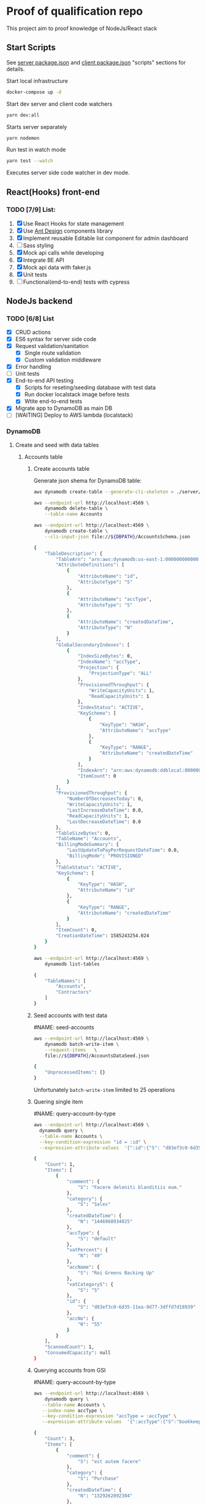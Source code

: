 
* Proof of qualification repo
    :PROPERTIES:
    :header-args: :var DBPATH="server/src/db"
    :END:
  This project aim to proof knowledge of NodeJs/React stack
** Start Scripts
   See [[file:package.json][server package.json]] and [[file:client/package.json][client package.json]] "scripts" sections for details.


Start local infrastructure 
#+begin_src sh
docker-compose up -d
#+end_src
  
Start dev server and client code watchers 
#+begin_src sh
yarn dev:all
#+end_src

Starts server separately
#+begin_src sh
yarn nodemon
#+end_src

Run test in watch mode
#+begin_src sh
yarn test --watch
#+end_src

Executes server side code watcher in dev mode.
** React(Hooks) front-end
*** TODO [7/9] List:
    1. [X] Use React Hooks for state management
    2. [X] Use [[https://ant.design/components/button/][Ant Design]]  components library
    3. [X] Implement reusable Editable list component for admin dashboard
    4. [ ] Sass styling
    5. [X] Mock api calls while developing
    6. [X] Integrate BE API
    7. [X] Mock api data with faker.js
    8. [X] Unit tests
    9. [ ] Functional(end-to-end) tests with cypress
 
** NodeJs backend
*** TODO [6/8] List
    - [X] CRUD actions
    - [X] ES6 syntax for server side code
    - [X] Request validation/sanitation
      - [X] Single route validation
      - [X] Custom validation middleware
    - [X] Error handling
    - [ ] Unit tests
    - [X] End-to-end API testing
      - [X] Scripts for reseting/seeding database with test data
      - [X] Run docker localstack image before tests
      - [X] Wtite end-to-end tests
    - [X] Migrate app to DynamoDB as main DB
    - [ ] [WAITING] Deploy to AWS lambda (localstack)

*** DynamoDB
**** Create and seed with data tables
***** Accounts table
****** Create accounts table
       Generate json shema for DynamoDB table:
    #+begin_src sh :results value code :eval never-export :exports both
      aws dynamodb create-table --generate-cli-skeleton > ./server/db/table-shema-example.json
    #+end_src

    #+NAME: delete-accounts-table
    #+begin_src sh :results silent :eval never-export :exports both
     aws --endpoint-url http://localhost:4569 \
         dynamodb delete-table \
         --table-name Accounts
    #+end_src

    #+NAME: create-table
    #+begin_src sh :results value org :eval never-export :exports both
     aws --endpoint-url http://localhost:4569 \
         dynamodb create-table \
         --cli-input-json file://${DBPATH}/AccountsSchema.json
    #+end_src

    #+RESULTS: create-table
    #+begin_src sh
    {
        "TableDescription": {
            "TableArn": "arn:aws:dynamodb:us-east-1:000000000000:table/Accounts", 
            "AttributeDefinitions": [
                {
                    "AttributeName": "id", 
                    "AttributeType": "S"
                }, 
                {
                    "AttributeName": "accType", 
                    "AttributeType": "S"
                }, 
                {
                    "AttributeName": "createdDateTime", 
                    "AttributeType": "N"
                }
            ], 
            "GlobalSecondaryIndexes": [
                {
                    "IndexSizeBytes": 0, 
                    "IndexName": "accType", 
                    "Projection": {
                        "ProjectionType": "ALL"
                    }, 
                    "ProvisionedThroughput": {
                        "WriteCapacityUnits": 1, 
                        "ReadCapacityUnits": 1
                    }, 
                    "IndexStatus": "ACTIVE", 
                    "KeySchema": [
                        {
                            "KeyType": "HASH", 
                            "AttributeName": "accType"
                        }, 
                        {
                            "KeyType": "RANGE", 
                            "AttributeName": "createdDateTime"
                        }
                    ], 
                    "IndexArn": "arn:aws:dynamodb:ddblocal:000000000000:table/Accounts/index/accType", 
                    "ItemCount": 0
                }
            ], 
            "ProvisionedThroughput": {
                "NumberOfDecreasesToday": 0, 
                "WriteCapacityUnits": 1, 
                "LastIncreaseDateTime": 0.0, 
                "ReadCapacityUnits": 1, 
                "LastDecreaseDateTime": 0.0
            }, 
            "TableSizeBytes": 0, 
            "TableName": "Accounts", 
            "BillingModeSummary": {
                "LastUpdateToPayPerRequestDateTime": 0.0, 
                "BillingMode": "PROVISIONED"
            }, 
            "TableStatus": "ACTIVE", 
            "KeySchema": [
                {
                    "KeyType": "HASH", 
                    "AttributeName": "id"
                }, 
                {
                    "KeyType": "RANGE", 
                    "AttributeName": "createdDateTime"
                }
            ], 
            "ItemCount": 0, 
            "CreationDateTime": 1585243254.024
        }
    }
    #+end_src

    #+RESULTS: create-table
   #+begin_src sh :results value code :eval never-export :exports both
     aws --endpoint-url http://localhost:4569 \
         dynamodb list-tables
   #+end_src

   #+RESULTS:
   #+begin_src sh
   {
       "TableNames": [
           "Accounts", 
           "Contractors"
       ]
   }
   #+end_src
****** Seed accounts with test data

  #NAME: seed-accounts
  #+begin_src sh :results value code :eval never-export :exports both
     aws --endpoint-url http://localhost:4569 \
         dynamodb batch-write-item \
         --request-items   \
         file://${DBPATH}/AccountsDataSeed.json
  #+end_src

  #+RESULTS:
  #+begin_src sh
  {
      "UnprocessedItems": {}
  }
  #+end_src

  Unfortunately =batch-write-item= limited to 25 operations
****** Quering single item

 #NAME: query-account-by-type
 #+begin_src sh :results value code :eval never-export :exports both
   aws --endpoint-url http://localhost:4569 \
     dynamodb query \
     --table-name Accounts \
     --key-condition-expression "id = :id" \
     --expression-attribute-values  '{":id":{"S": "d83ef3c0-6d35-11ea-9d77-3dffd7d18939"}}'
 #+end_src

 #+RESULTS:
 #+begin_src sh
 {
     "Count": 1, 
     "Items": [
         {
             "comment": {
                 "S": "Facere deleniti blanditiis eum."
             }, 
             "category": {
                 "S": "Sales"
             }, 
             "createdDateTime": {
                 "N": "1446960934025"
             }, 
             "accType": {
                 "S": "default"
             }, 
             "vatPercent": {
                 "N": "49"
             }, 
             "accName": {
                 "S": "Roi Greens Backing Up"
             }, 
             "vatCategoryS": {
                 "S": "S"
             }, 
             "id": {
                 "S": "d83ef3c0-6d35-11ea-9d77-3dffd7d18939"
             }, 
             "accNo": {
                 "N": "55"
             }
         }
     ], 
     "ScannedCount": 1, 
     "ConsumedCapacity": null
 }
 #+end_src
****** Querying accounts from GSI
 #NAME: query-account-by-type
 #+begin_src sh :results value code :eval never-export :exports both
     aws --endpoint-url http://localhost:4569 \
         dynamodb query \
        --table-name Accounts \
        --index-name accType \
        --key-condition-expression "accType = :accType" \
        --expression-attribute-values  '{":accType":{"S":"bookkeeping"}}'
 #+end_src

 #+RESULTS:
 #+begin_src sh
 {
     "Count": 3, 
     "Items": [
         {
             "comment": {
                 "S": "est autem facere"
             }, 
             "category": {
                 "S": "Purchase"
             }, 
             "createdDateTime": {
                 "N": "1329262892304"
             }, 
             "accType": {
                 "S": "bookkeeping"
             }, 
             "vatPercent": {
                 "N": "73"
             }, 
             "accName": {
                 "S": "Agp"
             }, 
             "vatCategoryS": {
                 "S": "P"
             }, 
             "id": {
                 "S": "d83fde20-6d35-11ea-9d77-3dffd7d18939"
             }, 
             "accNo": {
                 "N": "93"
             }
         }, 
         {
             "comment": {
                 "S": "Amet consequatur similique quis nobis nam maxime ut dolor. Vitae sed quo sunt molestias vero tempore minima. Necessitatibus ducimus hic reprehenderit. Hic dolore error animi ut aperiam. Hic inventore sunt ipsa ut recusandae. Sed accusantium et iusto.\n \rUnde neque sequi quidem beatae. Quo repudiandae voluptatem impedit nostrum asperiores nostrum aut magnam odio. At recusandae dolorem sunt debitis sequi totam esse ipsa. Eos repellendus totam aut hic.\n \rConsequatur voluptate sunt ratione est est ad omnis. Debitis animi ut est consequatur. Quos praesentium autem est minus et ea."
             }, 
             "category": {
                 "S": "Purchase"
             }, 
             "createdDateTime": {
                 "N": "1551172226477"
             }, 
             "accType": {
                 "S": "bookkeeping"
             }, 
             "vatPercent": {
                 "N": "22"
             }, 
             "accName": {
                 "S": "Computer Manat Vanuatu"
             }, 
             "vatCategoryS": {
                 "S": "P"
             }, 
             "id": {
                 "S": "d83f41e0-6d35-11ea-9d77-3dffd7d18939"
             }, 
             "accNo": {
                 "N": "66"
             }
         }, 
         {
             "category": {
                 "S": "Purchase"
             }, 
             "createdDateTime": {
                 "N": "1564661196514"
             }, 
             "accType": {
                 "S": "bookkeeping"
             }, 
             "vatPercent": {
                 "N": "88"
             }, 
             "accName": {
                 "S": "Maroon Refined Granite Tuna"
             }, 
             "vatCategoryS": {
                 "S": "P"
             }, 
             "id": {
                 "S": "d83fb710-6d35-11ea-9d77-3dffd7d18939"
             }, 
             "accNo": {
                 "N": "93"
             }
         }
     ], 
     "ScannedCount": 3, 
     "ConsumedCapacity": null
 }
 #+end_src

 Because =createdDateTime= was used as =RANGE= (sorted) key, list of items returned by this query
 sorted descendant by =createdDateTime=

***** Contractors table
****** Create table
    #+NAME: delete-contractors-table
    #+begin_src sh :results silent :eval never-export :exports both
     aws --endpoint-url http://localhost:4569 \
         dynamodb delete-table \
         --table-name Contractors
    #+end_src

    #+NAME: create-contractors-table
    #+begin_src sh :results value code :eval never-export :exports both
     aws --endpoint-url http://localhost:4569 \
         dynamodb create-table \
         --cli-input-json file://${DBPATH}/ContractorsSchema.json
    #+end_src

    #+RESULTS: create-contractors-table
    #+begin_src sh
    {
        "TableDescription": {
            "TableArn": "arn:aws:dynamodb:us-east-1:000000000000:table/Contractors", 
            "AttributeDefinitions": [
                {
                    "AttributeName": "id", 
                    "AttributeType": "S"
                }, 
                {
                    "AttributeName": "createdDateTime", 
                    "AttributeType": "N"
                }
            ], 
            "ProvisionedThroughput": {
                "NumberOfDecreasesToday": 0, 
                "WriteCapacityUnits": 1, 
                "LastIncreaseDateTime": 0.0, 
                "ReadCapacityUnits": 1, 
                "LastDecreaseDateTime": 0.0
            }, 
            "TableSizeBytes": 0, 
            "TableName": "Contractors", 
            "BillingModeSummary": {
                "LastUpdateToPayPerRequestDateTime": 0.0, 
                "BillingMode": "PROVISIONED"
            }, 
            "TableStatus": "ACTIVE", 
            "KeySchema": [
                {
                    "KeyType": "HASH", 
                    "AttributeName": "id"
                }, 
                {
                    "KeyType": "RANGE", 
                    "AttributeName": "createdDateTime"
                }
            ], 
            "ItemCount": 0, 
            "CreationDateTime": 1585243058.528
        }
    }
    #+end_src

   #+begin_src sh :results value code :eval never-export :exports both
     aws --endpoint-url http://localhost:4569 \
         dynamodb list-tables
   #+end_src

   #+RESULTS:
   #+begin_src sh
   {
       "TableNames": [
           "Accounts", 
           "Contractors"
       ]
   }
   #+end_src
****** Seed accounts with test data

  #NAME: seed-accounts
  #+begin_src sh :results value code :eval never-export :exports both
     aws --endpoint-url http://localhost:4569 \
         dynamodb batch-write-item \
         --request-items file://${DBPATH}/ContractorsDataSeed.json
  #+end_src

  #+RESULTS:
  #+begin_src sh
  {
      "UnprocessedItems": {}
  }
  #+end_src
****** Scan all items

 #NAME: scan-all-items
 #+begin_src sh :results value code :eval never-export :exports both
     aws --endpoint-url http://localhost:4569 \
         dynamodb scan \
        --table-name Contractors 
 #+end_src

 #+RESULTS:
 #+begin_src sh
 {
     "Count": 5, 
     "Items": [
         {
             "salary": {
                 "N": "73573"
             }, 
             "createdDateTime": {
                 "N": "1485975663942"
             }, 
             "lname": {
                 "S": "Bogan"
             }, 
             "role": {
                 "S": "Assistant"
             }, 
             "fname": {
                 "S": "Melisa"
             }, 
             "id": {
                 "S": "d83fde23-6d35-11ea-9d77-3dffd7d18939"
             }
         }, 
         {
             "salary": {
                 "N": "66464"
             }, 
             "createdDateTime": {
                 "N": "1541301126353"
             }, 
             "lname": {
                 "S": "Weber"
             }, 
             "role": {
                 "S": "Tech Lead"
             }, 
             "fname": {
                 "S": "Dixie"
             }, 
             "id": {
                 "S": "d83fde22-6d35-11ea-9d77-3dffd7d18939"
             }
         }, 
         {
             "salary": {
                 "N": "87487"
             }, 
             "createdDateTime": {
                 "N": "1355210819473"
             }, 
             "lname": {
                 "S": "Larkin"
             }, 
             "role": {
                 "S": "Assistant"
             }, 
             "fname": {
                 "S": "Louisa"
             }, 
             "id": {
                 "S": "d83fde21-6d35-11ea-9d77-3dffd7d18939"
             }
         }, 
         {
             "salary": {
                 "N": "76169"
             }, 
             "createdDateTime": {
                 "N": "1566826234865"
             }, 
             "lname": {
                 "S": "Gerhold"
             }, 
             "role": {
                 "S": "Developer"
             }, 
             "fname": {
                 "S": "Major"
             }, 
             "id": {
                 "S": "d83fde25-6d35-11ea-9d77-3dffd7d18939"
             }
         }, 
         {
             "salary": {
                 "N": "84469"
             }, 
             "createdDateTime": {
                 "N": "1548899509818"
             }, 
             "lname": {
                 "S": "Kassulke"
             }, 
             "role": {
                 "S": "Sales"
             }, 
             "fname": {
                 "S": "Estefania"
             }, 
             "id": {
                 "S": "d83fde24-6d35-11ea-9d77-3dffd7d18939"
             }
         }
     ], 
     "ScannedCount": 5, 
     "ConsumedCapacity": null
 }
 #+end_src

**** [WAITING] [4/6] Attempt to create stack from cloud formation config on localstack env
     - [X] Use aws-serverless-express custom server for lambda env
     - [X] Mock aws infrastructure with localstack
     - [X] Refactor express server to be able to run it locally without deployment on lambda
     - [X] Crete cloud formation template for s3 SPA hosting
     - [ ] [Failed] Deploy express app to labmda
           lockalstack problems appear on execution cloud formation template
     - [ ] Decouple client code from beckend code 
     - [ ] API Gatewat setup

  List of cloud formation stacks
  #+NAME: end-point-list
  #+begin_src sh :results value code :eval never-export :exports both
    aws --endpoint-url=http://localhost:4581 cloudformation list-stacks
  #+end_src

  #+RESULTS: end-point-list
  : /Users/vladimir/projects/react-examples/rhooks-form-app
  : {
  :     "StackSummaries": []
  : }

  #+begin_src sh :results value code :eval never-export :exports both
  aws cloudformation create-stack \
      --template-body file://cloudformation.yml \
      --stack-name web-stack \
      --endpoint-url=http://localhost:4581
  #+end_src

  #+RESULTS:
  : An error occurred (502) when calling the CreateStack operation (reached max retries: 4): Bad Gateway

  Error log from docker:
  #+RESULTS:
  : local_aws     |   File "/opt/code/localstack/.venv/lib/python3.8/site-packages/moto/cloudformation/utils.py", line 61, in yaml_tag_constructor
  : local_aws     |     return {key: _f(loader, tag, node)}
  : local_aws     |   File "/opt/code/localstack/.venv/lib/python3.8/site-packages/moto/cloudformation/utils.py", line 50, in _f
  : local_aws     |     return node.value.split(".")
  : local_aws     | AttributeError: 'list' object has no attribute 'split'
*** API docs
**** Accounts
     :PROPERTIES:
     :header-args: :var API="http://localhost:5000/api"
     :END:
     All accounts tested for "bookkeeping" type
***** [C] Create account
   #+NAME: create-account 
   #+begin_src sh :results value code :exports both :eval never-export
     curl -X POST -vs "${API}/accounts?type=bookkeeping&pretty" \
          -H 'Content-Type: application/json' \
          -d '{ "accNo": 111, "category": "Purchase", "vatPercent": 11, "vatCategoryS": "P", "accName": "One one one" }'
  #+end_src

   #+RESULTS: create-account
   #+begin_src sh
   {
     "id": "ZDcwNThjNjAtNmY4NS0xMWVhLTkyYWYtOGYyZjgxYjZiODlmLDE1ODUyNDMxMjE3MDI%3D",
     "accType": "bookkeeping",
     "accNo": 111,
     "category": "Purchase",
     "vatPercent": 11,
     "vatCategoryS": "P",
     "accName": "One one one"
   }
   #+end_src

****** Invalid request

   #+NAME: create-account-invalid
   #+begin_src sh :results value code :exports both :eval never-export
     curl -X POST -vsi "${API}/accounts?type=bookkeeping&pretty" \
          -H 'Content-Type: application/json' \
          -d '{ "category": "Purchase" }'
  #+end_src

  #+RESULTS: create-account-invalid
  #+begin_src sh
  HTTP/1.1 422 Unprocessable Entity
  X-Powered-By: Express
  Content-Type: application/json; charset=utf-8
  Content-Length: 130
  ETag: W/"82-HHj2rmNjH457Bv9LJ8U88iWD1J8"
  Date: Thu, 26 Mar 2020 17:19:16 GMT
  Connection: keep-alive
  
  {
    "errors": [
      {
        "msg": "account number should be number",
        "param": "accNo",
        "location": "body"
      }
    ]
  }
  #+end_src

***** [R1] Get all accounts 
    #+NAME: get-all-boo-accounts 
    #+begin_src sh :results value code :exports both :eval never-export
      curl -vsi "${API}/accounts?type=bookkeeping&pretty"
   #+end_src

   #+RESULTS: get-all-boo-accounts
   #+begin_src sh
   HTTP/1.1 200 OK
   X-Powered-By: Express
   Content-Type: application/json; charset=utf-8
   Content-Length: 1744
   ETag: W/"6d0-QOCkXK3Pv5QR27cnmBad8f/vVio"
   Date: Thu, 26 Mar 2020 17:19:25 GMT
   Connection: keep-alive
   
   {
     "items": [
       {
         "id": "ZDgzZmRlMjAtNmQzNS0xMWVhLTlkNzctM2RmZmQ3ZDE4OTM5LDEzMjkyNjI4OTIzMDQ%3D",
         "vatCategoryS": "P",
         "accNo": 93,
         "accName": "Agp",
         "comment": "est autem facere",
         "category": "Purchase",
         "accType": "bookkeeping",
         "vatPercent": 73
       },
       {
         "id": "ZDgzZjQxZTAtNmQzNS0xMWVhLTlkNzctM2RmZmQ3ZDE4OTM5LDE1NTExNzIyMjY0Nzc%3D",
         "vatCategoryS": "P",
         "accNo": 66,
         "accName": "Computer Manat Vanuatu",
         "comment": "Amet consequatur similique quis nobis nam maxime ut dolor. Vitae sed quo sunt molestias vero tempore minima. Necessitatibus ducimus hic reprehenderit. Hic dolore error animi ut aperiam. Hic inventore sunt ipsa ut recusandae. Sed accusantium et iusto.\n \rUnde neque sequi quidem beatae. Quo repudiandae voluptatem impedit nostrum asperiores nostrum aut magnam odio. At recusandae dolorem sunt debitis sequi totam esse ipsa. Eos repellendus totam aut hic.\n \rConsequatur voluptate sunt ratione est est ad omnis. Debitis animi ut est consequatur. Quos praesentium autem est minus et ea.",
         "category": "Purchase",
         "accType": "bookkeeping",
         "vatPercent": 22
       },
       {
         "id": "ZDgzZmI3MTAtNmQzNS0xMWVhLTlkNzctM2RmZmQ3ZDE4OTM5LDE1NjQ2NjExOTY1MTQ%3D",
         "vatCategoryS": "P",
         "accNo": 93,
         "accName": "Maroon Refined Granite Tuna",
         "category": "Purchase",
         "accType": "bookkeeping",
         "vatPercent": 88
       },
       {
         "id": "ZDcwNThjNjAtNmY4NS0xMWVhLTkyYWYtOGYyZjgxYjZiODlmLDE1ODUyNDMxMjE3MDI%3D",
         "vatCategoryS": "P",
         "accNo": 111,
         "accName": "One one one",
         "accType": "bookkeeping",
         "category": "Purchase",
         "vatPercent": 11
       }
     ],
     "count": 4
   }
   #+end_src

***** [R2] Get single account  
    #+NAME: get-one-boo-accounts 
    #+begin_src sh :results value code :exports both
      curl -vsi "${API}/accounts/ZDgzZWYzYzAtNmQzNS0xMWVhLTlkNzctM2RmZmQ3ZDE4OTM5LDE0NDY5NjA5MzQwMjU%3D/?pretty"
   #+end_src

   #+RESULTS: get-one-boo-accounts
   #+begin_example
   HTTP/1.1 200 OK
   X-Powered-By: Express
   Content-Type: application/json; charset=utf-8
   Content-Length: 275
   ETag: W/"113-8G/9TPw6G+iF1N4VS0htAw7+rJ8"
   Date: Thu, 26 Mar 2020 09:46:09 GMT
   Connection: keep-alive
   
   {
     "id": "ZDgzZWYzYzAtNmQzNS0xMWVhLTlkNzctM2RmZmQ3ZDE4OTM5LDE0NDY5NjA5MzQwMjU%3D",
     "vatCategoryS": "S",
     "accNo": 55,
     "accName": "Roi Greens Backing Up",
     "comment": "Facere deleniti blanditiis eum.",
     "category": "Sales",
     "accType": "default",
     "vatPercent": 49
   }
   #+end_example
***** [U] Update account
   #+NAME: update-account 
   #+begin_src sh :results value code :exports both
     curl -X PUT -vs "${API}/accounts/ZDgzZWYzYzAtNmQzNS0xMWVhLTlkNzctM2RmZmQ3ZDE4OTM5LDE0NDY5NjA5MzQwMjU%3D/?pretty" \
          -H 'Content-Type: application/json' \
          -d '{ "vatPercent": 111, "accName": "One One One" }'
  #+end_src

  #+RESULTS: update-account
  #+begin_example
  {
    "id": "ZDgzZWYzYzAtNmQzNS0xMWVhLTlkNzctM2RmZmQ3ZDE4OTM5LDE0NDY5NjA5MzQwMjU%3D",
    "vatCategoryS": "S",
    "accNo": 55,
    "accName": "One One One",
    "comment": "Facere deleniti blanditiis eum.",
    "category": "Sales",
    "accType": "default",
    "vatPercent": 111
  }
  #+end_example

****** Invalid request

   #+NAME: update-account-invalid 
   #+begin_src sh :results value code :exports both
     curl -X PUT -vs "${API}/accounts/?type=bookkeeping&pretty" \
          -H 'Content-Type: application/json' \
          -d '{ "vatPercent": 111, "accName": "One One One" }'
  #+end_src

  #+RESULTS: update-account-invalid
  #+begin_example
  <!DOCTYPE html>
  <html lang="en">
  <head>
  <meta charset="utf-8">
  <title>Error</title>
  </head>
  <body>
  <pre>Cannot PUT /api/accounts/</pre>
  </body>
  </html>
  #+end_example

***** [D] Delete account
   #+NAME: delete-account 
   #+begin_src sh :results value code :exports both
     curl -X DELETE -vs "${API}/accounts/ZDgzZWYzYzAtNmQzNS0xMWVhLTlkNzctM2RmZmQ3ZDE4OTM5LDE0NDY5NjA5MzQwMjU%3D/?pretty"
  #+end_src

  #+RESULTS: delete-account


  

